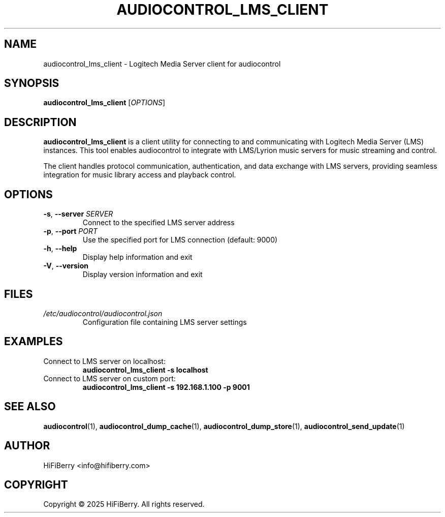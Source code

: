 .TH AUDIOCONTROL_LMS_CLIENT 1 "July 2025" "audiocontrol 0.4.3" "User Commands"
.SH NAME
audiocontrol_lms_client \- Logitech Media Server client for audiocontrol
.SH SYNOPSIS
.B audiocontrol_lms_client
[\fIOPTIONS\fR]
.SH DESCRIPTION
.B audiocontrol_lms_client
is a client utility for connecting to and communicating with Logitech Media
Server (LMS) instances. This tool enables audiocontrol to integrate with
LMS/Lyrion music servers for music streaming and control.
.PP
The client handles protocol communication, authentication, and data exchange
with LMS servers, providing seamless integration for music library access
and playback control.
.SH OPTIONS
.TP
.BR \-s ", " \-\-server " " \fISERVER\fR
Connect to the specified LMS server address
.TP
.BR \-p ", " \-\-port " " \fIPORT\fR
Use the specified port for LMS connection (default: 9000)
.TP
.BR \-h ", " \-\-help
Display help information and exit
.TP
.BR \-V ", " \-\-version
Display version information and exit
.SH FILES
.TP
.I /etc/audiocontrol/audiocontrol.json
Configuration file containing LMS server settings
.SH EXAMPLES
.TP
Connect to LMS server on localhost:
.B audiocontrol_lms_client \-s localhost
.TP
Connect to LMS server on custom port:
.B audiocontrol_lms_client \-s 192.168.1.100 \-p 9001
.SH SEE ALSO
.BR audiocontrol (1),
.BR audiocontrol_dump_cache (1),
.BR audiocontrol_dump_store (1),
.BR audiocontrol_send_update (1)
.SH AUTHOR
HiFiBerry <info@hifiberry.com>
.SH COPYRIGHT
Copyright \(co 2025 HiFiBerry. All rights reserved.
